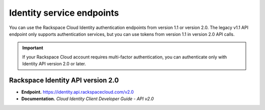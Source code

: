 Identity service endpoints
~~~~~~~~~~~~~~~~~~~~~~~~~~~~

You can use the Rackspace Cloud Identity authentication endpoints from
version 1.1 or version 2.0. The legacy v1.1 API endpoint only supports
authentication services, but you can use tokens from version 1.1 in
version 2.0 API calls.

.. important:: 
   If your Rackspace Cloud account requires multi-factor authentication,
   you can authenticate only with Identity API version 2.0 or later.

Rackspace Identity API version 2.0
^^^^^^^^^^^^^^^^^^^^^^^^^^^^^^^^^^^^

-  **Endpoint.** https://identity.api.rackspacecloud.com/v2.0

-  **Documentation.** `Cloud Identity Client Developer Guide - API v2.0`

.. _Cloud Identity API 2.0 Developer Guide: http://developer.rackspace.com/docs/cloud-identity/v2/developer-guide/#document-developer-guide